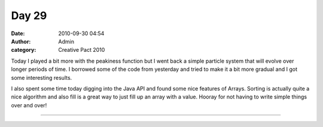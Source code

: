 Day 29
######
:date: 2010-09-30 04:54
:author: Admin
:category: Creative Pact 2010

Today I played a bit more with the peakiness function but I went back a
simple particle system that will evolve over longer periods of time. I
borrowed some of the code from yesterday and tried to make it a bit more
gradual and I got some interesting results.

I also spent some time today digging into the Java API and found some
nice features of Arrays. Sorting is actually quite a nice algorithm and
also fill is a great way to just fill up an array with a value. Hooray
for not having to write simple things over and over!


.. image:: /img/blog/creative-pact-2010/screen-0025.jpg
    :alt: Screenshot of software.

.. image:: /img/blog/creative-pact-2010/screen-2910.jpg
    :alt: Screenshot of software.

--------------

.. raw:: html

    <script src="http://gist-it.appspot.com/github/drart/CREATIVEPACT/blob/master/DAY29/DAY29.pde"></script>



